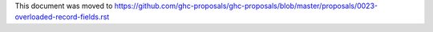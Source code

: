 This document was moved to https://github.com/ghc-proposals/ghc-proposals/blob/master/proposals/0023-overloaded-record-fields.rst
